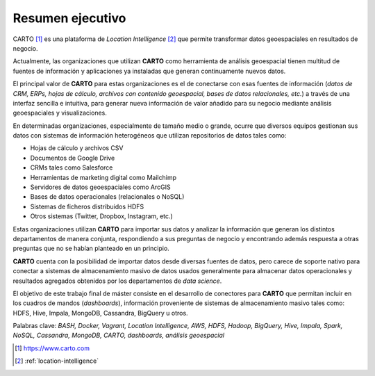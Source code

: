 Resumen ejecutivo
=================

CARTO [#f1]_ es una plataforma de *Location Intelligence* [#f2]_ que permite transformar datos geoespaciales en resultados de negocio.

Actualmente, las organizaciones que utilizan **CARTO** como herramienta de análisis geoespacial tienen multitud de fuentes de información y aplicaciones ya instaladas que generan continuamente nuevos datos.

El principal valor de **CARTO** para estas organizaciones es el de conectarse con esas fuentes de información (*datos de CRM, ERPs, hojas de cálculo, archivos con contenido geoespacial, bases de datos relacionales, etc.*) a través de una interfaz sencilla e intuitiva, para generar nueva información de valor añadido para su negocio mediante análisis geoespaciales y visualizaciones.

En determinadas organizaciones, especialmente de tamaño medio o grande, ocurre que diversos equipos gestionan sus datos con sistemas de información heterogéneos que utilizan repositorios de datos tales como:

* Hojas de cálculo y archivos CSV
* Documentos de Google Drive
* CRMs tales como Salesforce
* Herramientas de marketing digital como Mailchimp
* Servidores de datos geoespaciales como ArcGIS
* Bases de datos operacionales (relacionales o NoSQL)
* Sistemas de ficheros distribuidos HDFS
* Otros sistemas (Twitter, Dropbox, Instagram, etc.)

Estas organizaciones utilizan **CARTO** para importar sus datos y analizar la información que generan los distintos departamentos de manera conjunta, respondiendo a sus preguntas de negocio y encontrando además respuesta a otras preguntas que no se habían planteado en un principio.

**CARTO** cuenta con la posibilidad de importar datos desde diversas fuentes de datos, pero carece de soporte nativo para conectar a sistemas de almacenamiento masivo de datos usados generalmente para almacenar datos operacionales y resultados agregados obtenidos por los departamentos de *data science*.

El objetivo de este trabajo final de máster consiste en el desarrollo de conectores para **CARTO** que permitan incluir en los cuadros de mandos (*dashboards*), información proveniente de sistemas de almacenamiento masivo tales como: HDFS, Hive, Impala, MongoDB, Cassandra, BigQuery u otros.


Palabras clave: *BASH, Docker, Vagrant, Location Intelligence, AWS, HDFS, Hadoop, BigQuery, Hive, Impala, Spark, NoSQL, Cassandra, MongoDB, CARTO, dashboards, análisis geoespacial*

.. [#f1] https://www.carto.com
.. [#f2] :ref:`location-intelligence`
